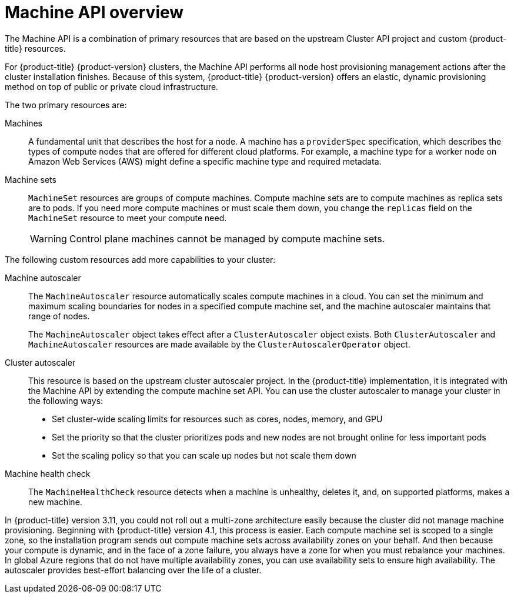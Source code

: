 // Module included in the following assemblies:
//
// * machine_management/creating_machinesets/creating-machineset-aws.adoc
// * machine_management/creating_machinesets/creating-machineset-azure.adoc
// * machine_management/creating_machinesets/creating-machineset-azure-stack-hub.adoc
// * machine_management/creating_machinesets/creating-machineset-gcp.adoc
// * machine_management/creating_machinesets/creating-machineset-osp.adoc
// * machine_management/creating_machinesets/creating-machineset-vsphere.adoc
// * windows_containers/creating_windows_machinesets/creating-windows-machineset-aws.adoc
// * windows_containers/creating_windows_machinesets/creating-windows-machineset-azure.adoc
// * windows_containers/creating_windows_machinesets/creating-windows-machineset-vsphere.adoc

:_content-type: CONCEPT
[id="machine-api-overview_{context}"]
= Machine API overview

The Machine API is a combination of primary resources that are based on the upstream Cluster API project and custom {product-title} resources.

For {product-title} {product-version} clusters, the Machine API performs all node host provisioning management actions after the cluster installation finishes. Because of this system, {product-title} {product-version} offers an elastic, dynamic provisioning method on top of public or private cloud infrastructure.

The two primary resources are:

Machines:: A fundamental unit that describes the host for a node. A machine has a `providerSpec` specification, which describes the types of compute nodes that are offered for different cloud platforms. For example, a machine type for a worker node on Amazon Web Services (AWS) might define a specific machine type and required metadata.

Machine sets:: `MachineSet` resources are groups of compute machines. Compute machine sets are to compute machines as replica sets are to pods. If you need more compute machines or must scale them down, you change the `replicas` field on the `MachineSet` resource to meet your compute need.
+
[WARNING]
====
Control plane machines cannot be managed by compute machine sets. 
====
// For more information, see “Managing control plane machines."
//to-do: add this line to the WARNING block once CPMS content exists

The following custom resources add more capabilities to your cluster:

Machine autoscaler:: The `MachineAutoscaler` resource automatically scales compute machines in a cloud. You can set the minimum and maximum scaling boundaries for nodes in a specified compute machine set, and the machine autoscaler maintains that range of nodes. 
+
The `MachineAutoscaler` object takes effect after a `ClusterAutoscaler` object exists. Both `ClusterAutoscaler` and `MachineAutoscaler` resources are made available by the `ClusterAutoscalerOperator` object.

Cluster autoscaler:: This resource is based on the upstream cluster autoscaler project. In the {product-title} implementation, it is integrated with the Machine API by extending the compute machine set API. You can use the cluster autoscaler to manage your cluster in the following ways:
+
* Set cluster-wide scaling limits for resources such as cores, nodes, memory, and GPU
* Set the priority so that the cluster prioritizes pods and new nodes are not brought online for less important pods
* Set the scaling policy so that you can scale up nodes but not scale them down

Machine health check:: The `MachineHealthCheck` resource detects when a machine is unhealthy, deletes it, and, on supported platforms, makes a new machine.

// Should this paragraph still be in here in 2022? Or at least should it be rephrased to avoid comparing to 3.11?
In {product-title} version 3.11, you could not roll out a multi-zone architecture easily because the cluster did not manage machine provisioning. Beginning with {product-title} version 4.1, this process is easier. Each compute machine set is scoped to a single zone, so the installation program sends out compute machine sets across availability zones on your behalf. And then because your compute is dynamic, and in the face of a zone failure, you always have a zone for when you must rebalance your machines. In global Azure regions that do not have multiple availability zones, you can use availability sets to ensure high availability. The autoscaler provides best-effort balancing over the life of a cluster.
